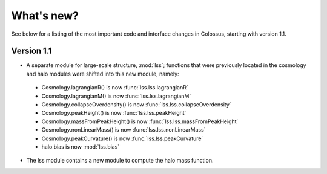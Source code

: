 ===================================================================================================
What's new?
===================================================================================================

See below for a listing of the most important code and interface changes in Colossus, starting 
with version 1.1.

***************************************************************************************************
Version 1.1
***************************************************************************************************

* A separate module for large-scale structure, :mod:`lss`; functions that were previously located 
  in the cosmology and halo modules were shifted into this new module, namely:
 * Cosmology.lagrangianR() is now :func:`lss.lss.lagrangianR`
 * Cosmology.lagrangianM() is now :func:`lss.lss.lagrangianM`
 * Cosmology.collapseOverdensity() is now :func:`lss.lss.collapseOverdensity`
 * Cosmology.peakHeight() is now :func:`lss.lss.peakHeight`
 * Cosmology.massFromPeakHeight() is now :func:`lss.lss.massFromPeakHeight`
 * Cosmology.nonLinearMass() is now :func:`lss.lss.nonLinearMass`
 * Cosmology.peakCurvature() is now :func:`lss.lss.peakCurvature`
 * halo.bias is now :mod:`lss.bias`
* The lss module contains a new module to compute the halo mass function.
